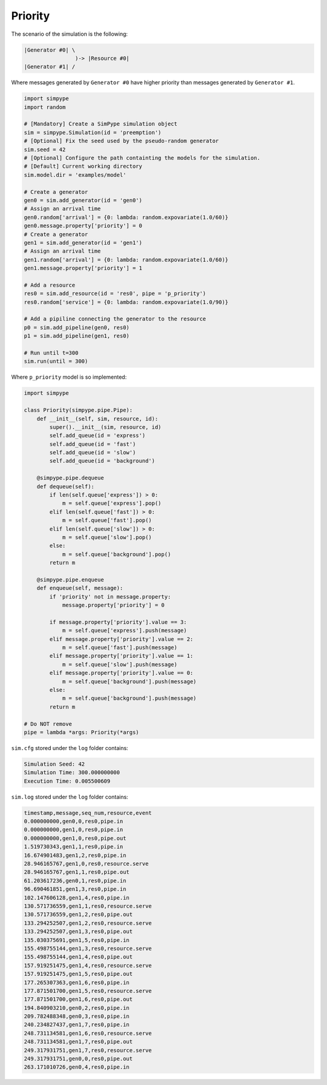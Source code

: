 .. _example_priority:

========
Priority
========

The scenario of the simulation is the following:

.. code-block:: none

   |Generator #0| \
                   )-> |Resource #0|
   |Generator #1| /

Where messages generated by ``Generator #0`` have higher priority than messages generated by ``Generator #1``.

.. code-block:: python

    import simpype
    import random

    # [Mandatory] Create a SimPype simulation object
    sim = simpype.Simulation(id = 'preemption')
    # [Optional] Fix the seed used by the pseudo-random generator
    sim.seed = 42
    # [Optional] Configure the path containting the models for the simulation. 
    # [Default] Current working directory
    sim.model.dir = 'examples/model'

    # Create a generator
    gen0 = sim.add_generator(id = 'gen0')
    # Assign an arrival time
    gen0.random['arrival'] = {0: lambda: random.expovariate(1.0/60)}
    gen0.message.property['priority'] = 0
    # Create a generator
    gen1 = sim.add_generator(id = 'gen1')
    # Assign an arrival time
    gen1.random['arrival'] = {0: lambda: random.expovariate(1.0/60)}
    gen1.message.property['priority'] = 1

    # Add a resource
    res0 = sim.add_resource(id = 'res0', pipe = 'p_priority')
    res0.random['service'] = {0: lambda: random.expovariate(1.0/90)}

    # Add a pipiline connecting the generator to the resource
    p0 = sim.add_pipeline(gen0, res0)
    p1 = sim.add_pipeline(gen1, res0)

    # Run until t=300
    sim.run(until = 300)

Where ``p_priority`` model is so implemented:

.. code-block:: python

    import simpype

    class Priority(simpype.pipe.Pipe):
        def __init__(self, sim, resource, id):
            super().__init__(sim, resource, id)
            self.add_queue(id = 'express')
            self.add_queue(id = 'fast')
            self.add_queue(id = 'slow')
            self.add_queue(id = 'background')

        @simpype.pipe.dequeue
        def dequeue(self):
            if len(self.queue['express']) > 0:
                m = self.queue['express'].pop()
            elif len(self.queue['fast']) > 0:
                m = self.queue['fast'].pop()
            elif len(self.queue['slow']) > 0:
                m = self.queue['slow'].pop()
            else:
                m = self.queue['background'].pop()
            return m

        @simpype.pipe.enqueue
        def enqueue(self, message):
            if 'priority' not in message.property:
                message.property['priority'] = 0

            if message.property['priority'].value == 3:
                m = self.queue['express'].push(message)
            elif message.property['priority'].value == 2:
                m = self.queue['fast'].push(message)
            elif message.property['priority'].value == 1:
                m = self.queue['slow'].push(message)
            elif message.property['priority'].value == 0:
                m = self.queue['background'].push(message)
            else:
                m = self.queue['background'].push(message)
            return m

    # Do NOT remove
    pipe = lambda *args: Priority(*args)

``sim.cfg`` stored under the ``log`` folder contains:

.. code-block:: none
  
    Simulation Seed: 42
    Simulation Time: 300.000000000
    Execution Time: 0.005500609 

``sim.log`` stored under the ``log`` folder contains:

.. code-block:: none

    timestamp,message,seq_num,resource,event
    0.000000000,gen0,0,res0,pipe.in
    0.000000000,gen1,0,res0,pipe.in
    0.000000000,gen1,0,res0,pipe.out
    1.519730343,gen1,1,res0,pipe.in
    16.674901483,gen1,2,res0,pipe.in
    28.946165767,gen1,0,res0,resource.serve
    28.946165767,gen1,1,res0,pipe.out
    61.203617236,gen0,1,res0,pipe.in
    96.690461851,gen1,3,res0,pipe.in
    102.147606128,gen1,4,res0,pipe.in
    130.571736559,gen1,1,res0,resource.serve
    130.571736559,gen1,2,res0,pipe.out
    133.294252507,gen1,2,res0,resource.serve
    133.294252507,gen1,3,res0,pipe.out
    135.030375691,gen1,5,res0,pipe.in
    155.498755144,gen1,3,res0,resource.serve
    155.498755144,gen1,4,res0,pipe.out
    157.919251475,gen1,4,res0,resource.serve
    157.919251475,gen1,5,res0,pipe.out
    177.265307363,gen1,6,res0,pipe.in
    177.871501700,gen1,5,res0,resource.serve
    177.871501700,gen1,6,res0,pipe.out
    194.840903210,gen0,2,res0,pipe.in
    209.782488348,gen0,3,res0,pipe.in
    240.234827437,gen1,7,res0,pipe.in
    248.731134581,gen1,6,res0,resource.serve
    248.731134581,gen1,7,res0,pipe.out
    249.317931751,gen1,7,res0,resource.serve
    249.317931751,gen0,0,res0,pipe.out
    263.171010726,gen0,4,res0,pipe.in
